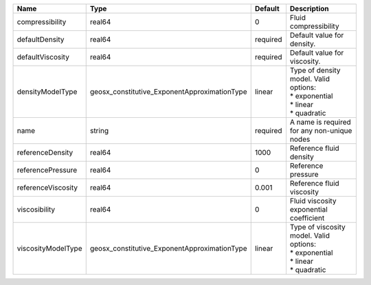 

================== ============================================ ======== ============================================================================= 
Name               Type                                         Default  Description                                                                   
================== ============================================ ======== ============================================================================= 
compressibility    real64                                       0        Fluid compressibility                                                         
defaultDensity     real64                                       required Default value for density.                                                    
defaultViscosity   real64                                       required Default value for viscosity.                                                  
densityModelType   geosx_constitutive_ExponentApproximationType linear   | Type of density model. Valid options:                                         
                                                                         | * exponential                                                                 
                                                                         | * linear                                                                      
                                                                         | * quadratic                                                                   
name               string                                       required A name is required for any non-unique nodes                                   
referenceDensity   real64                                       1000     Reference fluid density                                                       
referencePressure  real64                                       0        Reference pressure                                                            
referenceViscosity real64                                       0.001    Reference fluid viscosity                                                     
viscosibility      real64                                       0        Fluid viscosity exponential coefficient                                       
viscosityModelType geosx_constitutive_ExponentApproximationType linear   | Type of viscosity model. Valid options:                                       
                                                                         | * exponential                                                                 
                                                                         | * linear                                                                      
                                                                         | * quadratic                                                                   
================== ============================================ ======== ============================================================================= 


